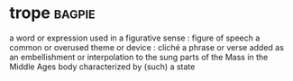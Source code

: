 * trope :bagpie:
a word or expression used in a figurative sense : figure of speech
a common or overused theme or device : cliché
a phrase or verse added as an embellishment or interpolation to the sung parts of the Mass in the Middle Ages
body characterized by (such) a state
